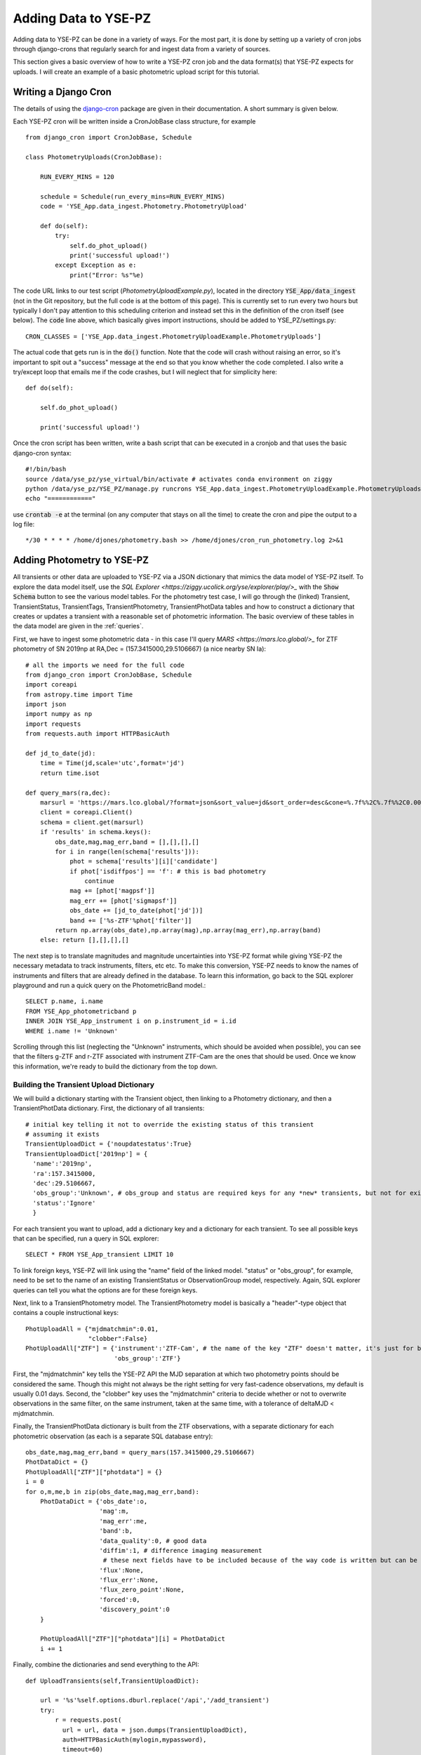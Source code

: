 .. _adding_data:

*********************
Adding Data to YSE-PZ
*********************

Adding data to YSE-PZ can be done in a variety of ways.
For the most part, it is done by setting up a variety of
cron jobs through django-crons that regularly search for
and ingest data from a variety of sources.

This section gives a basic overview of how to write a
YSE-PZ cron job and the data format(s) that YSE-PZ
expects for uploads.  I will create an example of a basic photometric
upload script for this tutorial.


Writing a Django Cron
=====================

The details of using the `django-cron <https://django-cron.readthedocs.io/en/latest/index.html>`_ package are given in their documentation.  A short summary is given below.

Each YSE-PZ cron will be written inside a CronJobBase class structure, for example ::

  from django_cron import CronJobBase, Schedule

  class PhotometryUploads(CronJobBase):

      RUN_EVERY_MINS = 120

      schedule = Schedule(run_every_mins=RUN_EVERY_MINS)
      code = 'YSE_App.data_ingest.Photometry.PhotometryUpload'

      def do(self):
      	  try:
	      self.do_phot_upload()
	      print('successful upload!')
	  except Exception as e:
	      print("Error: %s"%e)

	      
The code URL links to our test script (`PhotometryUploadExample.py`), located in the
directory :code:`YSE_App/data_ingest` (not in the Git repository, but the full code is at
the bottom of this page).  This is currently set to run every two hours
but typically I don't pay attention to this scheduling criterion and instead
set this in the definition of the cron itself (see below).  The :code:`code` line
above, which basically gives import instructions, should be added to
YSE_PZ/settings.py::

  CRON_CLASSES = ['YSE_App.data_ingest.PhotometryUploadExample.PhotometryUploads']

The actual code that gets run is in the :code:`do()` function.  Note that the code
will crash without raising an error, so it's important to spit out a "success"
message at the end so that you know whether the code completed.  I also write a
try/except loop that emails me if the code crashes, but I will neglect that
for simplicity here::

      def do(self):

          self.do_phot_upload()

	  print('successful upload!')

Once the cron script has been written, write a bash script that can be executed
in a cronjob and that uses the basic django-cron syntax::

  #!/bin/bash
  source /data/yse_pz/yse_virtual/bin/activate # activates conda environment on ziggy
  python /data/yse_pz/YSE_PZ/manage.py runcrons YSE_App.data_ingest.PhotometryUploadExample.PhotometryUploads --force
  echo "============"

use :code:`crontab -e` at the terminal (on any computer that
stays on all the time) to create the cron and pipe the output to a log file::

  */30 * * * * /home/djones/photometry.bash >> /home/djones/cron_run_photometry.log 2>&1

  

Adding Photometry to YSE-PZ
===========================

All transients or other data are uploaded to YSE-PZ via a JSON dictionary that mimics
the data model of YSE-PZ itself.  To explore the data model itself, use the
`SQL Explorer <https://ziggy.ucolick.org/yse/explorer/play/>_` with the :code:`Show Schema`
button to see the various model tables.  For the photometry test case, I will go through
the (linked) Transient, TransientStatus, TransientTags, TransientPhotometry, TransientPhotData
tables and how to construct a dictionary that creates or updates a transient with a reasonable
set of photometric information.  The basic overview of these tables in the data model are given in the
:ref:`queries`.

First, we have to ingest some photometric data - in this case I'll query `MARS <https://mars.lco.global/>_` for
ZTF photometry of SN 2019np at RA,Dec = (157.3415000,29.5106667) (a nice nearby SN Ia)::

  # all the imports we need for the full code
  from django_cron import CronJobBase, Schedule
  import coreapi
  from astropy.time import Time
  import json
  import numpy as np
  import requests
  from requests.auth import HTTPBasicAuth

  def jd_to_date(jd):
      time = Time(jd,scale='utc',format='jd')
      return time.isot

  def query_mars(ra,dec):
      marsurl = 'https://mars.lco.global/?format=json&sort_value=jd&sort_order=desc&cone=%.7f%%2C%.7f%%2C0.0014'%(ra,dec)
      client = coreapi.Client()
      schema = client.get(marsurl)
      if 'results' in schema.keys():
	  obs_date,mag,mag_err,band = [],[],[],[]
	  for i in range(len(schema['results'])):
	      phot = schema['results'][i]['candidate']
	      if phot['isdiffpos'] == 'f': # this is bad photometry
		  continue
	      mag += [phot['magpsf']]
	      mag_err += [phot['sigmapsf']]
	      obs_date += [jd_to_date(phot['jd'])]
	      band += ['%s-ZTF'%phot['filter']]
	  return np.array(obs_date),np.array(mag),np.array(mag_err),np.array(band)
      else: return [],[],[],[]

The next step is to translate magnitudes and magnitude uncertainties into YSE-PZ format
while giving YSE-PZ the necessary metadata to track instruments, filters, etc etc.  To
make this conversion, YSE-PZ needs to know the names of instruments and filters that are
already defined in the database.  To learn this information, go back to the SQL explorer
playground and run a quick query on the PhotometricBand model.::

  SELECT p.name, i.name
  FROM YSE_App_photometricband p
  INNER JOIN YSE_App_instrument i on p.instrument_id = i.id
  WHERE i.name != 'Unknown'
  
Scrolling through this list (neglecting the "Unknown" instruments, which should be avoided when possible),
you can see that the filters g-ZTF and r-ZTF associated with instrument ZTF-Cam are the ones that should
be used.  Once we know this information, we're ready to build the dictionary from the top down.

   
Building the Transient Upload Dictionary
----------------------------------------

We will build a dictionary starting with the Transient object, then linking to a Photometry dictionary,
and then a TransientPhotData dictionary.  First, the dictionary of all transients::

  # initial key telling it not to override the existing status of this transient
  # assuming it exists
  TransientUploadDict = {'noupdatestatus':True}
  TransientUploadDict['2019np'] = {
    'name':'2019np',
    'ra':157.3415000,
    'dec':29.5106667,
    'obs_group':'Unknown', # obs_group and status are required keys for any *new* transients, but not for existing transients
    'status':'Ignore'
    }

For each transient you want to upload, add a dictionary key and a dictionary for each transient.
To see all possible keys that can be specified, run a query in SQL explorer::

  SELECT * FROM YSE_App_transient LIMIT 10

To link foreign keys, YSE-PZ will link using the "name" field of the linked model.  "status" or "obs_group",
for example, need to be set to the name of an existing TransientStatus or ObservationGroup model, respectively.
Again, SQL explorer queries can tell you what the options are for these foreign keys.

Next, link to a TransientPhotometry model.  The TransientPhotometry model is basically a "header"-type
object that contains a couple instructional keys::

  PhotUploadAll = {"mjdmatchmin":0.01,
		   "clobber":False}
  PhotUploadAll["ZTF"] = {'instrument':'ZTF-Cam', # the name of the key "ZTF" doesn't matter, it's just for bookkeeping
                          'obs_group':'ZTF'}

First, the "mjdmatchmin" key tells the YSE-PZ API the MJD separation at which two photometry points should be considered the same.
Though this might not always be the right setting for very fast-cadence observations, my default is usually 0.01 days.
Second, the "clobber" key uses the "mjdmatchmin" criteria to decide whether or not to overwrite observations in the same
filter, on the same instrument, taken at the same time, with a tolerance of deltaMJD < mjdmatchmin.

Finally, the TransientPhotData dictionary is built from the ZTF observations, with a separate dictionary for each
photometric observation (as each is a separate SQL database entry)::

  obs_date,mag,mag_err,band = query_mars(157.3415000,29.5106667)
  PhotDataDict = {}
  PhotUploadAll["ZTF"]["photdata"] = {}
  i = 0
  for o,m,me,b in zip(obs_date,mag,mag_err,band):
      PhotDataDict = {'obs_date':o,
		      'mag':m,
		      'mag_err':me,
		      'band':b,
		      'data_quality':0, # good data
		      'diffim':1, # difference imaging measurement
		       # these next fields have to be included because of the way code is written but can be mostly ignored
		      'flux':None,
		      'flux_err':None,
		      'flux_zero_point':None,
		      'forced':0,
		      'discovery_point':0
      }

      PhotUploadAll["ZTF"]["photdata"][i] = PhotDataDict
      i += 1


Finally, combine the dictionaries and send everything to the API::
  
  def UploadTransients(self,TransientUploadDict):

      url = '%s'%self.options.dburl.replace('/api','/add_transient')
      try:
          r = requests.post(
	    url = url, data = json.dumps(TransientUploadDict),
	    auth=HTTPBasicAuth(mylogin,mypassword),
	    timeout=60)
	  try: print('YSE_PZ says: %s'%json.loads(r.text)['message'])
	  except: print(r.text)
	  print("Process done.")

      except Exception as e:
          print("Error: %s"%e)

  
  TransientUploadDict['2019np']['transientphotometry'] = PhotUploadAll

  UploadTransients(TransientUploadDict)

Your YSE-PZ login and password can be used for the :code:`mylogin` and
:code:`mypassword` fields.

      
The Final Code
--------------

Putting all these pieces together, we've now built a cron job that will regularly upload
ZTF photometry for SN 2019np!  The full code is below::
  
  from django_cron import CronJobBase, Schedule
  import coreapi
  from astropy.time import Time
  import json
  import numpy as np
  import requests
  from requests.auth import HTTPBasicAuth

  def jd_to_date(jd):
	  time = Time(jd,scale='utc',format='jd')
	  return time.isot

  def query_mars(ra,dec):
      marsurl = 'https://mars.lco.global/?format=json&sort_value=jd&sort_order=desc&cone=%.7f%%2C%.7f%%2C0.0014'%(ra,dec)
      client = coreapi.Client()
      schema = client.get(marsurl)
      if 'results' in schema.keys():
	  obs_date,mag,mag_err,band = [],[],[],[]
	  for i in range(len(schema['results'])):
	      phot = schema['results'][i]['candidate']
	      if phot['isdiffpos'] == 'f': # this is bad photometry
		  continue
	      mag += [phot['magpsf']]
	      mag_err += [phot['sigmapsf']]
	      obs_date += [jd_to_date(phot['jd'])]
	      band += ['%s-ZTF'%phot['filter']]
	  return np.array(obs_date),np.array(mag),np.array(mag_err),np.array(band)
      else: return [],[],[],[]

  class PhotometryUploads(CronJobBase):

      RUN_EVERY_MINS = 120

      schedule = Schedule(run_every_mins=RUN_EVERY_MINS)
      code = 'YSE_App.data_ingest.Photometry.PhotometryUpload'

      def do(self):

	  try:
	      self.do_phot_upload()
	      print('successful upload!')
	  except Exception as e:
	      print("Error: %s"%e)


      def do_phot_upload(self):

	  # write out the transient dictionary   
	  # initial key telling it not to override the existing status of this transient
	  # assuming it exists
	  TransientUploadDict = {'noupdatestatus':True}
	  TransientUploadDict['2019np'] = {
	      'name':'2019np',
	      'ra':157.3415000,
	      'dec':29.5106667,
	      'obs_group':'Unknown', # obs_group and status are required keys for any *new* transients, but not for existing transients
	      'status':'Ignore'
	  }

	  # set up the photometry upload dictionary
	  PhotUploadAll = {"mjdmatchmin":0.01,
			   "clobber":True}
	  PhotUploadAll["ZTF"] = {'instrument':'ZTF-Cam', # the name of the key "ZTF" doesn't matter, it's just for bookkeeping
				  'obs_group':'ZTF'}

	  # convert the photometric data
	  obs_date,mag,mag_err,band = query_mars(157.3415000,29.5106667)
	  PhotDataDict = {}
	  PhotUploadAll["ZTF"]["photdata"] = {}
	  i = 0
	  for o,m,me,b in zip(obs_date,mag,mag_err,band):
	      PhotDataDict = {'obs_date':o,
			      'mag':m,
			      'mag_err':me,
			      'band':b,
			      'data_quality':0, # good data
			      'diffim':1, # difference imaging measurement
			       # these next fields have to be included because of the way code is written but can be mostly ignored
			      'flux':None,
			      'flux_err':None,
			      'flux_zero_point':None,
			      'forced':0,
			      'discovery_point':0
	      }

	      PhotUploadAll["ZTF"]["photdata"][i] = PhotDataDict
	      i += 1

	  TransientUploadDict['2019np']['transientphotometry'] = PhotUploadAll

	  self.UploadTransients(TransientUploadDict)

      def UploadTransients(self,TransientUploadDict):

	  url = 'https://ziggy.ucolick.org/yse/add_transient/'
	  try:
	      r = requests.post(
	      url = url, data = json.dumps(TransientUploadDict),
		  auth=HTTPBasicAuth(mylogin,mypassword),
		  timeout=60)
	      try: print('YSE_PZ says: %s'%json.loads(r.text)['message'])
	      except: print(r.text)
	      print("Process done.")

	  except Exception as e:
	      print("Error: %s"%e)

